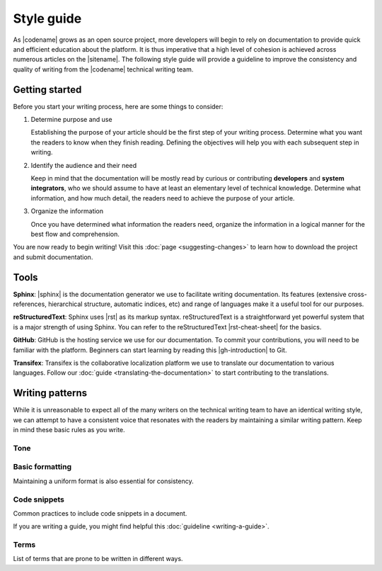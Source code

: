 ###########
Style guide
###########

As |codename| grows as an open source project, more developers will begin to
rely on documentation to provide quick and efficient education about the
platform. It is thus imperative that a high level of cohesion is
achieved across numerous articles on the |sitename|. The
following style guide will provide a guideline to improve the
consistency and quality of writing from the |codename| technical writing team.

***************
Getting started
***************

Before you start your writing process, here are some things to consider:

1. Determine purpose and use

   Establishing the purpose of your article should be the first step of your writing process. Determine what you want the readers to know when they finish reading. Defining the objectives will help you with each subsequent step in writing.

2. Identify the audience and their need

   Keep in mind that the documentation will be mostly read by curious or contributing **developers** and **system integrators**, who we should assume to have at least an elementary level of technical knowledge. Determine what information, and how much detail, the readers need to achieve the purpose of your article.

3. Organize the information

   Once you have determined what information the readers need, organize the information in a logical manner for the best flow and comprehension.

You are now ready to begin writing! Visit this :doc:`page <suggesting-changes>` to learn how to download the project and submit documentation.

*****
Tools
*****

**Sphinx**: |sphinx| is the documentation generator we use to
facilitate writing documentation. Its features (extensive
cross-references, hierarchical structure, automatic indices, etc) and
range of languages make it a useful tool for our purposes.

**reStructuredText**: Sphinx uses |rst| as its
markup syntax. reStructuredText is a straightforward yet powerful system
that is a major strength of using Sphinx. You can refer to the
reStructuredText |rst-cheat-sheet| for the basics.

**GitHub**: GitHub is the hosting service we use for our
documentation. To commit your contributions, you will need to be
familiar with the platform. Beginners can start learning by reading this
|gh-introduction| to Git.

**Transifex**: Transifex is the collaborative localization platform we
use to translate our documentation to various languages. Follow our
:doc:`guide <translating-the-documentation>` to start contributing to the translations.

****************
Writing patterns
****************

While it is unreasonable to expect all of the many writers on the
technical writing team to have an identical writing style, we can
attempt to have a consistent voice that resonates with the readers by
maintaining a similar writing pattern. Keep in mind these basic rules as
you write.

Tone
====

.. csv-table::
    :header: "Do", "Don't"
    :delim: ;

    Use American English variant.; Use UK Spelling/grammar: "colo**u**r".
    Be friendly, maintaining a professionalism.; Use too much contractions, slang, colloquialism, buzz words, excessive exclamation marks.
    Use active voice & present tense by default.; Use passive voice.
    Address the reader as "you" by default. Use "we" as the default pronoun in your article unless you are referring to a personal recommendation.; Use “you” to describe an action the user has to do.
    Write documentation for an international audience, with diversity and inclusivity in mind.; Include culturally or politically controversial ideas or examples.
    Be Concise.; Use long sentences or filler words in excess ("simply", "really", "just", "please").

Basic formatting
================

Maintaining a uniform format is also essential for consistency.

.. csv-table::
    :header: "Case", "Example"
    :delim: ;

    Defining new or important vocabulary.; **Private Key** is a random 256-integer.
    Emphasizing important differences.; If valid, the harvester stores the transaction in a block, and it reaches the **confirmed** status.
    Writing headers for a table.; This table.
    Writing titles.; Basic formatting (first letter capitalized).
    Writing numbers; 1,000.5. Use the period (full stop) as the decimal separator.
    Referencing variable values, functions, file names, token ids, addresses or urls.; |codename| has a rewrite limit of ``360`` blocks. Once a transaction has more than 360 confirmations, it cannot be reversed.
    Warning the reader.; Use notes. :doc:`Example <../getting-started/setup-workstation>`
    Providing helpful hyperlinks throughout your article.; transfer transactions are used to send :doc:`tokens <../concepts/token>` between two :doc:`accounts <../concepts/account>`.
    Explaining a difficult concept with many steps.; Break information and actions into bulleted or numbered lists when possible.

Code snippets
=============

Common practices to include code snippets in a document.

.. csv-table::
    :header: "Case", "Example"
    :delim: ;

    Documenting bash commands.; Do not add ``$>`` before bash commands: ``bitxor-cli account info``.
    Using code snippets.;  Import them from a file using the ``.. viewsource::`` directive. :doc:`Example <writing-a-guide>`
    Displaying a subset of the code; Use the comments ``/* start block 01*/`` and ``/* end block 01 */`` to divide code blocks. :doc:`Example <writing-a-guide>`

If you are writing a guide, you might find helpful this :doc:`guideline <writing-a-guide>`.

Terms
=====

List of terms that are prone to be written in different ways.

.. csv-table::
    :header: "Correct", "Incorrect"
    :delim: ;

    API; Api, Api
    blockchain; block chain
    Bitxorcore; bitxorcore, BitxorCore
    CLI; cli, Cli
    GitHub, github, Github
    id; ID
    JavaScript; Javascript, javascript
    MongoDB; mongodb, Mongodb
    Node.js; nodejs, node.js
    RxJS; rxjs
    SDK; Sdk, Sdk
    SHA-256; SHA256, Sha-256
    Smart Asset System; Smart asset system
    Bitxor; bitxor, BITXOR
    TransferTransaction; Transfer Transaction, transfer transaction
    TypeScript; typescript, Typescript
    Whitepaper; WhitePaper

.. |sphinx| raw:: html

   <a href="http://www.sphinx-doc.org/en/master/" target="_blank">Sphinx</a>

.. |rst| raw:: html

   <a href="http://docutils.sourceforge.net/rst.html" target="_blank">reStructuredText</a>

.. |rst-cheat-sheet| raw:: html

   <a href="https://github.com/ralsina/rst-cheatsheet/blob/master/rst-cheatsheet.rst" target="_blank">cheat-sheet</a>

.. |gh-introduction| raw:: html

   <a href="https://guides.github.com/introduction/git-handbook/" target="_blank">introduction</a>
